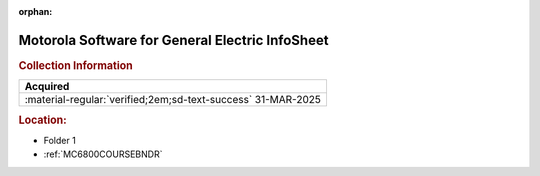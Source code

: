 :orphan:

.. _M-GE:

Motorola Software for General Electric InfoSheet
================================================

.. image:: ../../images/Software/Non-Resident/M6800_Support_Software_GE.png
   :width: 400
   :align: center


.. rubric:: Collection Information

.. csv-table:: 
   :header: "Acquired"
   :widths: auto

   :material-regular:`verified;2em;sd-text-success` 31-MAR-2025

.. rubric:: Location:

- Folder 1
- :ref:`MC6800COURSEBNDR`


